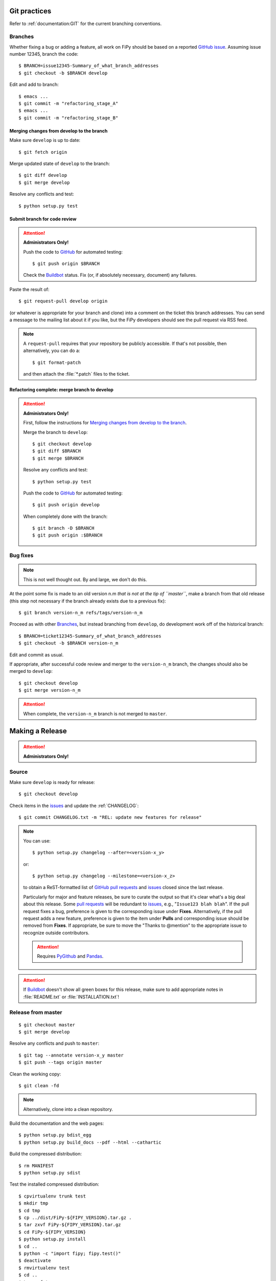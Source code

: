 =============
Git practices
=============

Refer to :ref:`documentation:GIT` for the current branching conventions.

--------
Branches
--------

Whether fixing a bug or adding a feature, all work on FiPy should be based
on a reported `GitHub issue`_. Assuming issue number 12345, branch the code::

    $ BRANCH=issue12345-Summary_of_what_branch_addresses
    $ git checkout -b $BRANCH develop

Edit and add to branch::

    $ emacs ...
    $ git commit -m "refactoring_stage_A"
    $ emacs ...
    $ git commit -m "refactoring_stage_B"

Merging changes from develop to the branch
------------------------------------------

Make sure ``develop`` is up to date::

    $ git fetch origin

Merge updated state of ``develop`` to the branch::

    $ git diff develop
    $ git merge develop

Resolve any conflicts and test::

    $ python setup.py test

Submit branch for code review
-----------------------------

.. attention::

   **Administrators Only!**

   Push the code to GitHub_ for automated testing::

       $ git push origin $BRANCH

   Check the Buildbot_ status. Fix (or, if absolutely necessary, document)
   any failures.

Paste the result of::

    $ git request-pull develop origin

(or whatever is appropriate for your branch and clone) into a comment on
the ticket this branch addresses. You can send a message to the mailing
list about it if you like, but the FiPy developers should see the pull
request via RSS feed.

.. note::

   A ``request-pull`` requires that your repository be publicly accessible.
   If that's not possible, then alternatively, you can do a::

       $ git format-patch

   and then attach the :file:`*.patch` files to the ticket.

Refactoring complete: merge branch to develop
---------------------------------------------

.. attention::

   **Administrators Only!**

   First, follow the instructions for
   `Merging changes from develop to the branch`_.

   Merge the branch to ``develop``::

       $ git checkout develop
       $ git diff $BRANCH
       $ git merge $BRANCH

   Resolve any conflicts and test::

       $ python setup.py test

   Push the code to GitHub_ for automated testing::

       $ git push origin develop

   When completely done with the branch::

       $ git branch -D $BRANCH
       $ git push origin :$BRANCH

---------
Bug fixes
---------

.. note::

   This is not well thought out. By and large, we don't do this.

At the point some fix is made to an old version n.m *that is not at the tip
of ``master``*, make a branch from that old release (this step not
necessary if the branch already exists due to a previous fix)::

    $ git branch version-n_m refs/tags/version-n_m

Proceed as with other Branches_, but instead branching from ``develop``,
do development work off of the historical branch::

    $ BRANCH=ticket12345-Summary_of_what_branch_addresses
    $ git checkout -b $BRANCH version-n_m

Edit and commit as usual.

If appropriate, after successful code review and merger to the
``version-n_m`` branch, the changes should also be merged to ``develop``::

    $ git checkout develop
    $ git merge version-n_m

.. attention::

   When complete, the ``version-n_m`` branch is not merged to ``master``.

================
Making a Release
================

.. attention::

   **Administrators Only!**

------
Source
------

Make sure ``develop`` is ready for release::

   $ git checkout develop

Check items in the issues_ and update the :ref:`CHANGELOG`::

   $ git commit CHANGELOG.txt -m "REL: update new features for release"

.. note::

   You can use::

      $ python setup.py changelog --after=<version-x_y>

   or::

      $ python setup.py changelog --milestone=<version-x_z>

   to obtain a ReST-formatted list of GitHub_ `pull requests`_ and issues_
   closed since the last release.

   Particularly for major and feature releases, be sure to curate the
   output so that it's clear what's a big deal about this release.  Some
   `pull requests`_ will be redundant to issues_, e.g., "``Issue123 blah
   blah``".  If the pull request fixes a bug, preference is given to the
   corresponding issue under **Fixes**.  Alternatively, if the pull request
   adds a new feature, preference is given to the item under **Pulls** and
   corresponding issue should be removed from **Fixes**.  If appropriate,
   be sure to move the "Thanks to @mention" to the appropriate issue to
   recognize outside contributors.

   ..  attention:: Requires PyGithub_ and Pandas_.

.. attention::

   If Buildbot_ doesn't show all green boxes for this release, make sure to
   add appropriate notes in :file:`README.txt` or :file:`INSTALLATION.txt`!

.. _PyGithub: https://pygithub.readthedocs.io
.. _Pandas: https://pandas.pydata.org

-------------------
Release from master
-------------------

::

    $ git checkout master
    $ git merge develop

Resolve any conflicts and push to ``master``::

    $ git tag --annotate version-x_y master
    $ git push --tags origin master

Clean the working copy::

    $ git clean -fd

.. note::

   Alternatively, clone into a clean repository.

Build the documentation and the web pages::

    $ python setup.py bdist_egg
    $ python setup.py build_docs --pdf --html --cathartic

Build the compressed distribution::

    $ rm MANIFEST
    $ python setup.py sdist

Test the installed compressed distribution::

    $ cpvirtualenv trunk test
    $ mkdir tmp
    $ cd tmp
    $ cp ../dist/FiPy-${FIPY_VERSION}.tar.gz .
    $ tar zxvf FiPy-${FIPY_VERSION}.tar.gz
    $ cd FiPy-${FIPY_VERSION}
    $ python setup.py install
    $ cd ..
    $ python -c "import fipy; fipy.test()"
    $ deactivate
    $ rmvirtualenv test
    $ cd ..
    $ \rm -rf tmp

-------
Windows
-------

Build a windows executable installer::

    $ rm MANIFEST
    $ python setup.py bdist --formats=wininst

Combine the windows installer and examples into one archive::

    $ rm MANIFEST
    $ FIPY_VERSION=XXX
    $ ln dist/FiPy-${FIPY_VERSION}.win32.exe .
    $ cp MANIFEST.in MANIFEST.in.bkup
    $ cp MANIFEST-WINDOWS.in MANIFEST.in
    $ python setup.py sdist --dist-dir=dist-windows --formats=zip
    $ cp MANIFEST.in.bkup MANIFEST.in
    $ unlink FiPy-${FIPY_VERSION}.win32.exe
    $ mv dist-windows/FiPy-${FIPY_VERSION}.zip dist/FiPy-${FIPY_VERSION}.win32.zip

------
Debian
------

Make sure stdeb_ and debhelper_ are installed::

    $ cd CLEAN
    $ python setup.py --command-packages=stdeb.command bdist_deb
    $ mv deb_dist/python-fipy_${FIPY_VERSION}-1_all.deb dist/python-fipy_${FIPY_VERSION}-1_all.deb

------
Upload
------

Tag the repository as appropriate (see `Git practices`_ above).

Upload the build products to PyPI

    $ python setup.py sdist upload

Upload the build products and documentation from :file:`dist/` and
the web site to CTCMS ::

    $ export FIPY_WWWHOST=bunter:/u/WWW/wd15/fipy
    $ export FIPY_WWWACTIVATE=updatewww
    $ python setup.py upload_products --pdf --html --tarball --winzip

.. warning:: Some versions of ``rsync`` on Mac OS X have caused problems
   when they try to upload erroneous ``\rsrc`` directories. Version 2.6.2
   does not have this problem.

Make an announcement to `fipy@nist.gov`_

Build (``python setup.py bdist --formats=wininst``) a Windows `PyVTK`_
executable and upload to download page.

.. _GitHub: https://github.com/
.. _GitHub issue: https://github.com/usnistgov/fipy/issues/new
.. _issues: https://github.com/usnistgov/fipy/issues
.. _pull requests: https://github.com/usnistgov/fipy/pulls
.. _Buildbot: http://build.cmi.kent.edu:8010/tgrid
.. _fipy@nist.gov: mailto:fipy@nist.gov
.. _PyVTK: http://cens.ioc.ee/projects/pyvtk/
.. _stdeb: http://github.com/astraw/stdeb
.. _debhelper: http://kitenet.net/~joey/code/debhelper/
